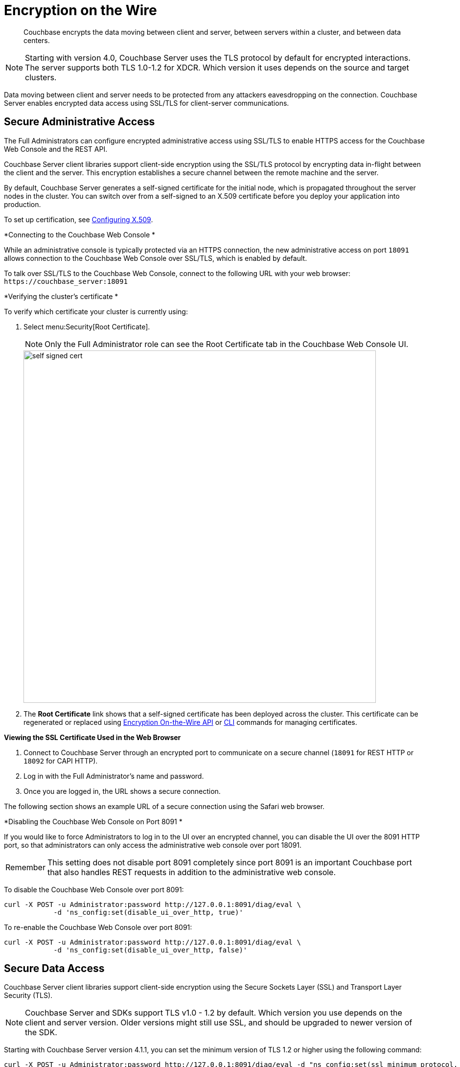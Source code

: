 [#topic_qbs_wpm_lq]
= Encryption on the Wire

[abstract]
Couchbase encrypts the data moving between client and server, between servers within a cluster, and between data centers.

NOTE: Starting with version 4.0, Couchbase Server uses the TLS protocol by default for encrypted interactions.
The server supports both TLS 1.0-1.2 for XDCR.
Which version it uses depends on the source and target clusters.

Data moving between client and server needs to be protected from any attackers eavesdropping on the connection.
Couchbase Server enables encrypted data access using SSL/TLS for client-server communications.

[#admin-access]
== Secure Administrative Access

The Full Administrators can configure encrypted administrative access using SSL/TLS to enable HTTPS access for the Couchbase Web Console and the REST API.

Couchbase Server client libraries support client-side encryption using the SSL/TLS protocol by encrypting data in-flight between the client and the server.
This encryption establishes a secure channel between the remote machine and the server.

By default, Couchbase Server generates a self-signed certificate for the initial node, which is propagated throughout the server nodes in the cluster.
You can switch over from a self-signed to an X.509 certificate before you deploy your application into production.

To set up certification, see xref:security-x509certsintro.adoc#configuring-x.509[Configuring X.509].

*Connecting to the Couchbase Web Console *

While an administrative console is typically protected via an HTTPS connection, the new administrative access on port `18091` allows connection to the Couchbase Web Console over SSL/TLS, which is enabled by default.

To talk over SSL/TLS to the Couchbase Web Console, connect to the following URL with your web browser: [.in]`+https://couchbase_server:18091+`

*Verifying the cluster's certificate *

To verify which certificate your cluster is currently using:

. Select menu:Security[Root Certificate].
+
NOTE: Only the Full Administrator role can see the Root Certificate tab in the Couchbase Web Console UI.
+
[#image_tps_ftv_4v]
image::pict/self-signed-cert.png[,720,align=left]

. The [.uicontrol]*Root Certificate* link shows that a self-signed certificate has been deployed across the cluster.
This certificate can be regenerated or replaced using xref:rest-api:rest-encryption.adoc#topic_i45_xf2_gw[Encryption On-the-Wire API] or xref:cli:cbcli/ssl-manage.adoc#cbcli-xdcr-ssl[CLI] commands for managing certificates.

*Viewing the SSL Certificate Used in the Web Browser*

. Connect to Couchbase Server through an encrypted port to communicate on a secure channel (`18091` for REST HTTP or `18092` for CAPI HTTP).
. Log in with the Full Administrator's name and password.
. Once you are logged in, the URL shows a secure connection.

The following section shows an example URL of a secure connection using the Safari web browser.

*Disabling the Couchbase Web Console on Port 8091 *

If you would like to force Administrators to log in to the UI over an encrypted channel, you can disable the UI over the 8091 HTTP port, so that administrators can only access the administrative web console over port 18091.

[caption=Remember]
IMPORTANT: This setting does not disable port 8091 completely since port 8091 is an important Couchbase port that also handles REST requests in addition to the administrative web console.

To disable the Couchbase Web Console over port 8091:

----
curl -X POST -u Administrator:password http://127.0.0.1:8091/diag/eval \
            -d 'ns_config:set(disable_ui_over_http, true)'
----

To re-enable the Couchbase Web Console over port 8091:

----
curl -X POST -u Administrator:password http://127.0.0.1:8091/diag/eval \
            -d 'ns_config:set(disable_ui_over_http, false)'
----

[#data-access]
== Secure Data Access

Couchbase Server client libraries support client-side encryption using the Secure Sockets Layer (SSL) and Transport Layer Security (TLS).

NOTE: Couchbase Server and SDKs support TLS v1.0 - 1.2 by default.
Which version you use depends on the client and server version.
Older versions might still use SSL, and should be upgraded to newer version of the SDK.

Starting with Couchbase Server version 4.1.1, you can set the minimum version of TLS 1.2 or higher using the following command:

----
curl -X POST -u Administrator:password http://127.0.0.1:8091/diag/eval -d "ns_config:set(ssl_minimum_protocol, 'tlsv1.2')"
----

The TLS 1.2 setup command can be executed per cluster.
The command has to be invoked using full administrator privileges.

NOTE: For changes to be affective on port 18092, cluster restart is needed.
For changes to be affective just on port 18091, no cluster restart is needed.

Encryption for data access is performed through client-server communication and view access.

*SSL/TLS Based Client-server Communication *

Couchbase Server client libraries support client-side encryption using the SSL/TLS protocol by encrypting data in-flight between the client and the server.
For Couchbase clients released after version 2.0, Couchbase Server provides secure client-server communication that does not require configuration.

When a TLS connection is established, a handshaking, known as the [.term]_TLS Handshake Protocol_, occurs.
Within this handshake, a client hello (`ClientHello`) and a server hello (`ServerHello`) message are passed (RFC 5246).
First, the client sends a cipher suite list, a list of the cipher suites that it supports, in order of preference.
Then the server replies with the cipher suite that it has selected from the client cipher suite list.
Check whether your clients support TLS.

The key-exchange algorithms like RSA and Elliptic Curve Cryptography (ECC) govern the way the server and client will determine which symmetric keys to use during a TLS session.
The TLS protocol supports both RSA and ECC, however for Couchbase Server, it supports _only_ RSA keys.

To enable SSL/TLS on the client side, you need to get a certificate from Couchbase Server and then follow the steps appropriate to the client you are using.

You can obtain a self-signed, server -generated certificate using the Couchbase Web Console.
Navigate to menu:Settings[Certificate, Show certificate] and copy the certificate.

NOTE: If the self-signed certificate obtained via the Couchbase Web Console is regenerated, you must obtain a new one.

*SSL/TLS Support by Clients *

The following clients support SSL/TLS: Java, .NET, Node.js, PHP, Python, C, and Go.

NOTE: Use the Couchbase network port `11207` for data communication between the client and the data nodes using SSL/TLS.

SSL/TLS Based View Access

A new port `18092` is established for view access: `+https://couchbase_server:18092+`

*Supported Ciphers*

Couchbase Server uses the ciphers that are accepted by default by OpenSSL.The default is to have high-security ciphers built in with openSSL.
For example, on the MAC OS these are:

* AES256-SHA
* AES128-SHA
* DES-CBC3-SHA

You can override this selection by setting the environment variable before starting Couchbase as follows:

`COUCHBASE_SSL_CIPHER_LIST`= <[.var]``list of ciphers to accept``>

Set the variable to `COUCHBASE_SSL_CIPHER_LIST= MEDIUM, HIGH` to include only medium- and high-security ciphers for your installation.

For example, on the MAC OS these are:

* SEED-SHA
* AES256-SHA
* AES128-SHA
* DES-CBC3-SHA
* RC4-SHA
* RC4-MD5

== Data Moving Between Servers within a Cluster

Your data has to be available all the time (24x7x365), and your applications must be able to access that data even if any of the servers in the cluster dies.
To ensure high availability, Couchbase Server replicates data within the cluster and across data centers.

If you encrypt all your sensitive data in the documents, the replica copies will be transmitted as is (encrypted) and stored.
For added security, it is a good security practice to use IPSec on the network that connects the Couchbase server nodes.

IPSec has two modes: tunnel mode and transport mode.
We recommend using IPSec with the transport mode, as it is easier to setup than the tunnel mode and does not require creating tunnels between all pairs of Couchbase nodes.

To learn more about setting up transport mode IPSec for Couchbase, see the blog http://blog.couchbase.com/2016/june/configuration-ipsec-for-a-couchbase-cluster["Configuring IPsec for a Couchbase Cluster"].

== Data Moving Between Data Centers

To protect sensitive data transmitted among data centers in different geo-locations, you can use TLS to encrypt your XDCR connection.
When you enable TLS in XDCR, Couchbase Server uses TLS certificates, and all traffic between source and destination datacenters will be encrypted.
The encryption causes a slight increase in the CPU load.

It is a good security practice to rotate the XDCR certificates periodically, as per your organization's security policy.
